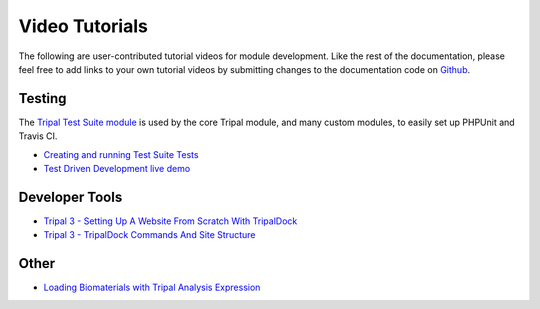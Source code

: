 Video Tutorials
=================

The following are user-contributed tutorial videos for module development.  Like the rest of the documentation, please feel free to add links to your own tutorial videos by submitting changes to the documentation code on `Github <https://github.com/tripal/tripal>`_.

Testing
~~~~~~~~~

The `Tripal Test Suite module <https://github.com/statonlab/TripalTestSuite>`_ is used by the core Tripal module, and many custom modules, to easily set up PHPUnit and Travis CI.

* `Creating and running Test Suite Tests <https://www.youtube.com/watch?v=hxuiDzRqs9U>`_

* `Test Driven Development live demo <https://www.youtube.com/watch?v=zmYZ_HV3b9s>`_

Developer Tools
~~~~~~~~~~~~~~~~

* `Tripal 3 - Setting Up A Website From Scratch With TripalDock <https://www.youtube.com/watch?v=5SOfQLypvdE>`_

* `Tripal 3 - TripalDock Commands And Site Structure <https://www.youtube.com/watch?v=g_fmONUgG3s>`_

Other
~~~~~~~

* `Loading Biomaterials with Tripal Analysis Expression <https://www.youtube.com/watch?v=7YkPp2443qA>`_
